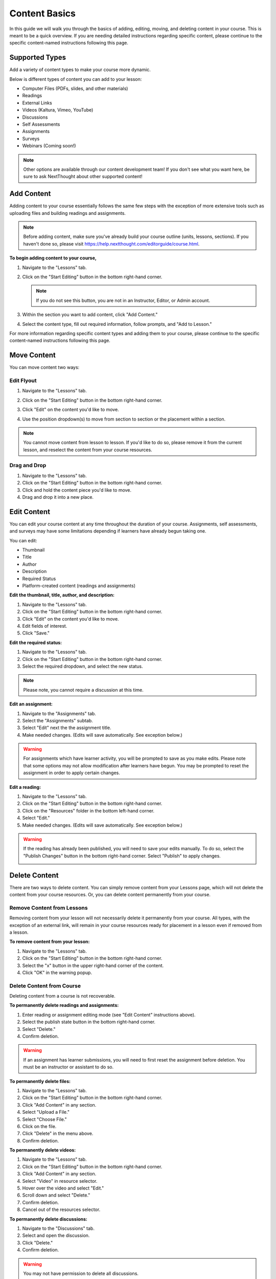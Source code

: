 =====================
Content Basics
=====================

In this guide we will walk you through the basics of adding, editing, moving, and deleting content in your course. This is meant to be a quick overview. If you are needing detailed instructions regarding specific content, please continue to the specific content-named instructions following this page.

Supported Types
================

Add a variety of content types to make your course more dynamic.

Below is different types of content you can add to your lesson:

- Computer Files (PDFs, slides, and other materials)
- Readings
- External Links
- Videos (Kaltura, Vimeo, YouTube)
- Discussions
- Self Assessments
- Assignments
- Surveys
- Webinars (Coming soon!)

.. image:: images/contenttypes.png

.. note:: Other options are available through our content development team! If you don't see what you want here, be sure to ask NextThought about other supported content!


Add Content
================

Adding content to your course essentially follows the same few steps with the exception of more extensive tools such as uploading files and building readings and assignments.

.. note:: Before adding content, make sure you've already build your course outline (units, lessons, sections). If you haven't done so, please visit https://help.nextthought.com/editorguide/course.html.

**To begin adding content to your course,**

1. Navigate to the "Lessons" tab.
2. Click on the "Start Editing" button in the bottom right-hand corner.

   .. note:: If you do not see this button, you are not in an Instructor, Editor, or Admin account.
   
3. Within the section you want to add content, click "Add Content."

   .. image:: images/addcontentbutton.png

4. Select the content type, fill out required information, follow prompts, and "Add to Lesson."

   .. image:: images/contenttypes.png

For more information regarding specific content types and adding them to your course, please continue to the specific content-named instructions following this page.

Move Content
================

You can move content two ways:

Edit Flyout
------------

1. Navigate to the "Lessons" tab.
2. Click on the "Start Editing" button in the bottom right-hand corner.
3. Click "Edit" on the content you'd like to move.

   .. image:: images/editcontentflyout.png

4. Use the position dropdown(s) to move from section to section or the placement within a section.

   .. image:: images/moveposition.png

.. note:: You cannot move content from lesson to lesson. If you'd like to do so, please remove it from the current lesson, and reselect the content from your course resources.
		  

Drag and Drop
--------------

1. Navigate to the "Lessons" tab.
2. Click on the "Start Editing" button in the bottom right-hand corner.
3. Click and hold the content piece you'd like to move.
4. Drag and drop it into a new place.

.. image:: images/dragdrop.png


Edit Content
===============

You can edit your course content at any time throughout the duration of your course. Assignments, self assessments, and surveys may have some limitations depending if learners have already begun taking one.

You can edit:

- Thumbnail
- Title
- Author
- Description
- Required Status
- Platform-created content (readings and assignments)

**Edit the thumbnail, title, author, and description:**

1. Navigate to the "Lessons" tab.
2. Click on the "Start Editing" button in the bottom right-hand corner.
3. Click "Edit" on the content you'd like to move.
4. Edit fields of interest.
5. Click "Save."

.. image:: images/editcontentflyout.png

.. image:: images/contentflyout.png

**Edit the required status:**

1. Navigate to the "Lessons" tab.
2. Click on the "Start Editing" button in the bottom right-hand corner.
3. Select the required dropdown, and select the new status. 

.. image:: images/editreq.png

.. note:: Please note, you cannot require a discussion at this time. 

**Edit an assignment:**

1. Navigate to the "Assignments" tab.
2. Select the "Assignments" subtab.
3. Select "Edit" next the the assignment title.
4. Make needed changes. (Edits will save automatically. See exception below.)

.. image:: images/editassignment.png

.. warning:: For assignments which have learner activity, you will be prompted to save as you make edits. Please note that some options may not allow modification after learners have begun. You may be prompted to reset the assignment in order to apply certain changes.



**Edit a reading:**

1. Navigate to the "Lessons" tab.
2. Click on the "Start Editing" button in the bottom right-hand corner.
3. Click on the "Resources" folder in the bottom left-hand corner.
4. Select "Edit."
5. Make needed changes. (Edits will save automatically. See exception below.)

.. image:: images/editreading.png

.. warning:: If the reading has already been published, you will need to save your edits manually. To do so, select the "Publish Changes" button in the bottom right-hand corner. Select "Publish" to apply changes.

   .. image:: images/publishchanges.png


Delete Content
================

There are two ways to delete content. You can simply remove content from your Lessons page, which will not delete the content from your course resources. Or, you can delete content permanently from your course.

Remove Content from Lessons
---------------------------

Removing content from your lesson will not necessarily delete it permanently from your course. All types, with the exception of an external link, will remain in your course resources ready for placement in a lesson even if removed from a lesson.

**To remove content from your lesson:**

1. Navigate to the "Lessons" tab.
2. Click on the "Start Editing" button in the bottom right-hand corner.
3. Select the "x" button in the upper right-hand corner of the content.
4. Click "OK" in the warning popup.

.. image:: images/removecontent.png


Delete Content from Course
---------------------------

Deleting content from a course is not recoverable. 

**To permanently delete readings and assignments:**

1. Enter reading or assignment editing mode (see "Edit Content" instructions above).
2. Select the publish state button in the bottom right-hand corner.
3. Select "Delete."
4. Confirm deletion.

.. image:: images/deletereading.png

.. warning:: If an assignment has learner submissions, you will need to first reset the assignment before deletion. You must be an instructor or assistant to do so.

**To permanently delete files:**

1. Navigate to the "Lessons" tab.
2. Click on the "Start Editing" button in the bottom right-hand corner.
3. Click "Add Content" in any section.
4. Select "Upload a File."
5. Select "Choose File."
6. Click on the file.
7. Click "Delete" in the menu above.
8. Confirm deletion.

.. image:: images/deletefile.png

**To permanently delete videos:**

1. Navigate to the "Lessons" tab.
2. Click on the "Start Editing" button in the bottom right-hand corner.
3. Click "Add Content" in any section.
4. Select "Video" in resource selector.
5. Hover over the video and select "Edit."
6. Scroll down and select "Delete."
7. Confirm deletion.
8. Cancel out of the resources selector.

.. image:: images/deletevideo.png

**To permanently delete discussions:**

1. Navigate to the "Discussions" tab.
2. Select and open the discussion.
3. Click "Delete."
4. Confirm deletion.

.. image:: images/deletediscussion.png

.. warning:: You may not have permission to delete all discussions. 

**To permanently delete links, simply remove link from your Lesson's page.**

